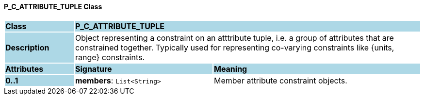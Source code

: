 ==== P_C_ATTRIBUTE_TUPLE Class

[cols="^1,2,3"]
|===
|*Class*
{set:cellbgcolor:lightblue}
2+^|*P_C_ATTRIBUTE_TUPLE*

|*Description*
{set:cellbgcolor:lightblue}
2+|Object representing a constraint on an atttribute tuple, i.e. a group of attributes that are constrained together. Typically used for representing co-varying constraints like {units, range} constraints.
{set:cellbgcolor!}

|*Attributes*
{set:cellbgcolor:lightblue}
^|*Signature*
^|*Meaning*

|*0..1*
{set:cellbgcolor:lightblue}
|*members*: `List<String>`
{set:cellbgcolor!}
|Member attribute constraint objects.
|===
